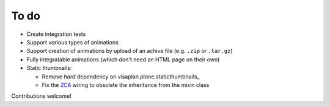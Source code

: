 To do
=====

- Create integration tests
- Support *various* types of animations
- Support creation of animations by upload of an achive file
  (e.g. ``.zip`` or ``.tar.gz``)
- Fully integratable animations (which don't need an HTML page on their own)
- Static thumbnails:

  - Remove *hard* dependency on visaplan.plone.staticthumbnails_
  - Fix the ZCA_ wiring to obsolete the inheritance from the mixin class

Contributions welcome!

.. _ZCA: https://zopecomponent.readthedocs.io/en/latest/narr.html
